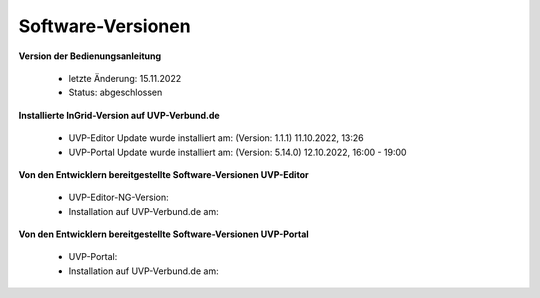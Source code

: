 Software-Versionen
==================

**Version der Bedienungsanleitung**

 - letzte Änderung: 15.11.2022
 - Status: abgeschlossen


**Installierte InGrid-Version auf UVP-Verbund.de**

 - UVP-Editor Update wurde installiert am: (Version: 1.1.1) 11.10.2022, 13:26 
 - UVP-Portal Update wurde installiert am: (Version: 5.14.0) 12.10.2022, 16:00 - 19:00


**Von den Entwicklern bereitgestellte Software-Versionen UVP-Editor**

 - UVP-Editor-NG-Version: 
 - Installation auf UVP-Verbund.de am: 
 
 
**Von den Entwicklern bereitgestellte Software-Versionen UVP-Portal**
 
 - UVP-Portal: 
 - Installation auf UVP-Verbund.de am: 







